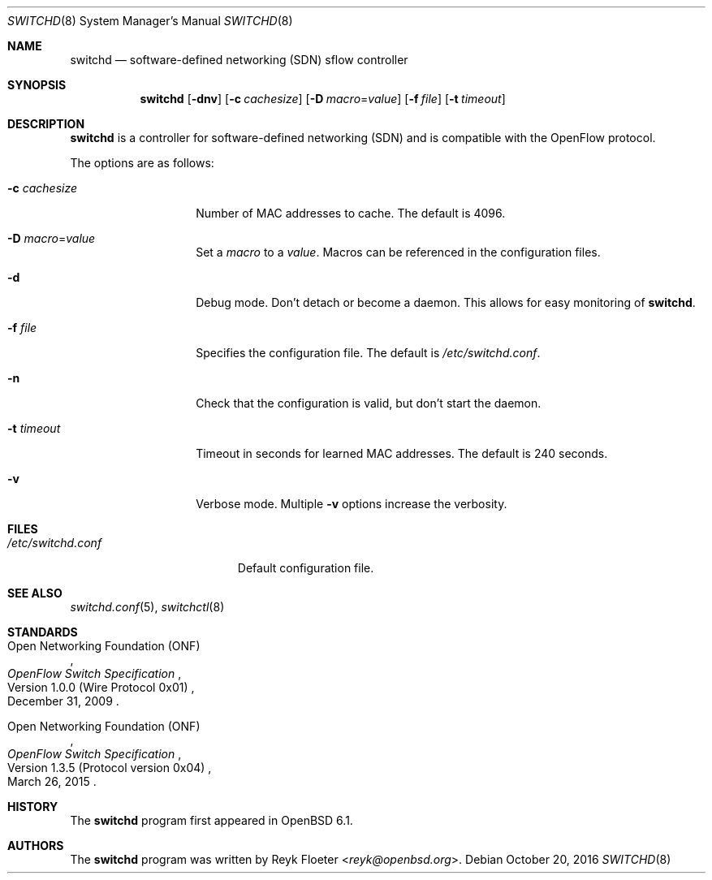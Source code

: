 .\" $OpenBSD: switchd.8,v 1.3 2016/10/20 19:55:29 jmc Exp $
.\"
.\" Copyright (c) 2016 Reyk Floeter <reyk@openbsd.org>
.\"
.\" Permission to use, copy, modify, and distribute this software for any
.\" purpose with or without fee is hereby granted, provided that the above
.\" copyright notice and this permission notice appear in all copies.
.\"
.\" THE SOFTWARE IS PROVIDED "AS IS" AND THE AUTHOR DISCLAIMS ALL WARRANTIES
.\" WITH REGARD TO THIS SOFTWARE INCLUDING ALL IMPLIED WARRANTIES OF
.\" MERCHANTABILITY AND FITNESS. IN NO EVENT SHALL THE AUTHOR BE LIABLE FOR
.\" ANY SPECIAL, DIRECT, INDIRECT, OR CONSEQUENTIAL DAMAGES OR ANY DAMAGES
.\" WHATSOEVER RESULTING FROM LOSS OF USE, DATA OR PROFITS, WHETHER IN AN
.\" ACTION OF CONTRACT, NEGLIGENCE OR OTHER TORTIOUS ACTION, ARISING OUT OF
.\" OR IN CONNECTION WITH THE USE OR PERFORMANCE OF THIS SOFTWARE.
.\"
.Dd $Mdocdate: October 20 2016 $
.Dt SWITCHD 8
.Os
.Sh NAME
.Nm switchd
.Nd software-defined networking (SDN) sflow controller
.Sh SYNOPSIS
.Nm switchd
.Op Fl dnv
.Op Fl c Ar cachesize
.Op Fl D Ar macro Ns = Ns Ar value
.Op Fl f Ar file
.Op Fl t Ar timeout
.Sh DESCRIPTION
.Nm
is a controller for software-defined networking (SDN) and is
compatible with the OpenFlow protocol.
.Pp
The options are as follows:
.Bl -tag -width "-c cachesize"
.It Fl c Ar cachesize
Number of MAC addresses to cache.
The default is 4096.
.It Fl D Ar macro Ns = Ns Ar value
Set a
.Ar macro
to a
.Ar value .
Macros can be referenced in the configuration files.
.It Fl d
Debug mode.
Don't detach or become a daemon.
This allows for easy monitoring of
.Nm .
.It Fl f Ar file
Specifies the configuration file.
The default is
.Pa /etc/switchd.conf .
.It Fl n
Check that the configuration is valid, but don't start the daemon.
.It Fl t Ar timeout
Timeout in seconds for learned MAC addresses.
The default is 240 seconds.
.It Fl v
Verbose mode.
Multiple
.Fl v
options increase the verbosity.
.El
.Sh FILES
.Bl -tag -width "/etc/switchd.conf" -compact
.It Pa /etc/switchd.conf
Default configuration file.
.El
.Sh SEE ALSO
.Xr switchd.conf 5 ,
.Xr switchctl 8
.Sh STANDARDS
.Rs
.%A Open Networking Foundation (ONF)
.%D December 31, 2009
.%R Version 1.0.0 (Wire Protocol 0x01)
.%T OpenFlow Switch Specification
.Re
.Pp
.Rs
.%A Open Networking Foundation (ONF)
.%D March 26, 2015
.%R Version 1.3.5 (Protocol version 0x04)
.%T OpenFlow Switch Specification
.Re
.Sh HISTORY
The
.Nm
program first appeared in
.Ox 6.1 .
.Sh AUTHORS
The
.Nm
program was written by
.An Reyk Floeter Aq Mt reyk@openbsd.org .
